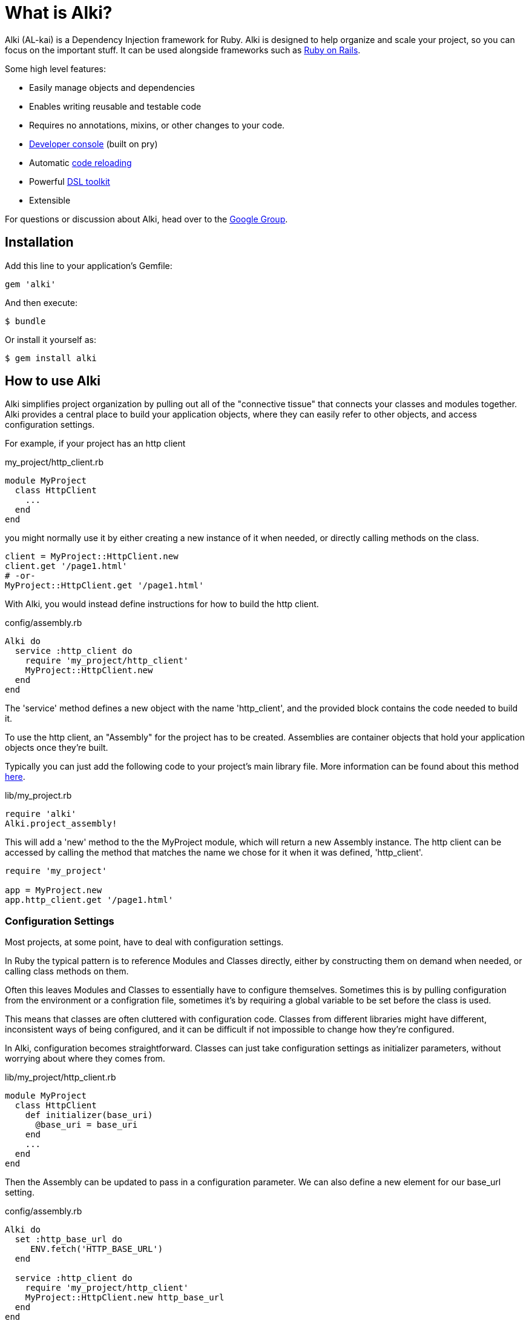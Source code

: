 = What is Alki?

Alki (AL-kai) is a Dependency Injection framework for Ruby. Alki is designed to help organize and scale your project,
so you can focus on the important stuff.
It can be used alongside frameworks such as link:projects/alki-rails.adoc[Ruby on Rails].

Some high level features:

* Easily manage objects and dependencies
* Enables writing reusable and testable code
* Requires no annotations, mixins, or other changes to your code.
* link:projects/alki-console.adoc[Developer console] (built on pry)
* Automatic link:projects/alki-reload.adoc[code reloading]
* Powerful link:projects/alki-dsl/README.adoc[DSL toolkit]
* Extensible

For questions or discussion about Alki, head over to the https://groups.google.com/forum/#!forum/alki-project[Google Group].

[[installation]]
== Installation

Add this line to your application's Gemfile:

```ruby
gem 'alki'
```

And then execute:

    $ bundle

Or install it yourself as:

    $ gem install alki

== How to use Alki

Alki simplifies project organization by pulling out all of the "connective tissue"
that connects your classes and modules together.
Alki provides a central place to build your application objects,
where they can easily refer to other objects,
and access configuration settings.

For example,
if your project has an http client

.my_project/http_client.rb
```ruby
module MyProject
  class HttpClient
    ...
  end
end
```

you might normally use it by either creating a new instance of it when needed,
or directly calling methods on the class.

```ruby
client = MyProject::HttpClient.new
client.get '/page1.html'
# -or-
MyProject::HttpClient.get '/page1.html'
```

With Alki, you would instead define instructions for how to build the http client.

.config/assembly.rb
```ruby
Alki do
  service :http_client do
    require 'my_project/http_client'
    MyProject::HttpClient.new
  end
end
```

The 'service' method defines a new object with the name 'http_client',
and the provided block contains the code needed to build it.

To use the http client, an "Assembly" for the project has to be created.
Assemblies are container objects that hold your application objects once
they're built.

Typically you can just add the following code to your project's main library file.
More information can be found about this method link:assemblies/project_assemblies.adoc[here].

.lib/my_project.rb
```ruby
require 'alki'
Alki.project_assembly!
```

This will add a 'new' method to the the MyProject module,
which will return a new Assembly instance.
The http client can be accessed by calling the method that matches the name we chose for it
when it was defined,
'http_client'.

```ruby
require 'my_project'

app = MyProject.new
app.http_client.get '/page1.html'
```

=== Configuration Settings

Most projects, at some point,
have to deal with configuration settings.

In Ruby the typical pattern is to reference Modules and Classes directly,
either by constructing them on demand when needed,
or calling class methods on them.

Often this leaves Modules and Classes to essentially have to configure themselves.
Sometimes this is by pulling configuration from the environment or a configration file,
sometimes it's by requiring a global variable to be set before the class is used.

This means that classes are often cluttered with configuration code.
Classes from different libraries might have different, inconsistent ways of being configured,
and it can be difficult if not impossible to change how they're configured.

In Alki, configuration becomes straightforward.
Classes can just take configuration settings as initializer parameters,
without worrying about where they comes from.

.lib/my_project/http_client.rb
```
module MyProject
  class HttpClient
    def initializer(base_uri)
      @base_uri = base_uri
    end
    ...
  end
end
```

Then the Assembly can be updated to pass in a configuration parameter.
We can also define a new element for our base_url setting.

.config/assembly.rb
```ruby
Alki do
  set :http_base_url do
     ENV.fetch('HTTP_BASE_URL')
  end

  service :http_client do
    require 'my_project/http_client'
    MyProject::HttpClient.new http_base_url
  end
end
```

The 'set' method is used to define simple values in the Assembly,
and the http client can refer to it by name.

Nothing changes with how we use the http client,
but it's now pulling it's configuration from the environment.

Changing this to have a default value,
pull from a different source,
or have multiple clients with different configuration parameters
can be done easily without changing the class code.

For example,
to change the settings to come from a YAML file we can define a new
element to parse the YAML file,
and then redifine our setting to pull it's value from the parsed options.
Note that the order doesn't matter.
Even if a dependency is defined after an element that uses it,
the objects will still be built in the correct order.

.config/assembly.rb
```ruby
Alki do
  set :yaml_settings do
    require 'yaml'
    YAML.load_file File.join(config_dir,'settings.yml')
  end

  set :http_base_url do
    yaml_settings['http_base_ur']
  end

  service :http_client do
    require 'my_project/http_client'
    MyProject::HttpClient.new http_base_url
  end
end
```

No changes to the class,
or in this case even the build code for the http client,
are required.

Configuration settings can be grouped together in the assembly,
to namespace them.
This group can be called anything, but we'll call it 'settings'.

.config/assembly.rb
```ruby
Alki do
  group :settings do
    set :http_base_url do
      yaml_settings['http_base_ur']
    end

    set :yaml_settings do
      require 'yaml'
      YAML.parse(File.read(File.join(config_dir,'settings.yml')))
    end
  end

  service :http_client do
    require 'my_project/http_client'
    MyProject::HttpClient.new settings.http_base_url
  end
end
```

The can also be moved to an entirely different file to keep them
seperate from your application objects.

.config/settings.rb
```ruby
Alki do
  set :http_base_url do
    yaml_settings['http_base_ur']
  end

  set :yaml_settings do
    require 'yaml'
    YAML.parse(File.read(File.join(config_dir,'settings.yml')))
  end
end
```

.config/assembly.rb
```ruby
Alki do
  load :settings

  service :http_client do
    require 'my_project/http_client'
    MyProject::HttpClient.new settings.http_base_url
  end
end
```

== Dependency Injection

Dependency Injection is a way of designing your classes to maximise
their modularity and reusability.

Much like with configuration settings,
instead of directly referencing a classes dependencies a depenency injected
class takes it's dependencies as arguments.

The advantage of this is that classes can be developed and tested in isolation,
can have dependencies easily changed by other code (like users of a library),
or have multiple instances with different dependencies.

Like configuration settings,
a lot of Ruby projects end up needing some amount of dependency injection,
but it's typically implemented in an ad-hoc way with class variables or other global
variables.

With Alki, dependency injection is the norm and very straightforward.

Perhaps we have client for API that works over HTTP.
We can write our API client so that it takes an HTTP client as an arugment
and just calls methods on it.
It doesn't need to pick a particular client library or decide what configuration
settings it should have.

.lib/my_project/api_client.rb
```ruby
module MyProject
  class ApiClient
    def initialize(http_client)
      @http_client = http_client
    end

    def all
      parse_response @http_client.get('/all.json')
    end

    ...
   end
end
```

With this design it's easy to change out the http client,
or provide a stubbed or mocked one for testing.
It maximizes the reusability of our API client
because it only handles one thing
(Single Responsibility Principle). 

To add it to the previous assembly definition.

.config/assembly.rb
```ruby
  load :settings

  service :api_client do
    require 'my_project/api_client'
    MyProject::ApiClient.new http_client
  end

  service :http_client do
    require 'my_project/http_client'
    MyProject::HttpClient.new settings.http_base_url
  end
```

== Example

[NOTE]
Full "todo" source code can be found https://github.com/alki-project/alki-examples/tree/master/todo[here]

To demonstrate how a full Alki project can be put together,
we'll go through an example application.
This application is a little todo list command line utility
that stores the todo list in a json file.

.lib/todo.rb
```ruby
require 'alki'
Alki.project_assembly!
```

This will create a module called `Todo` that is an empty assembly:

```
$ bundle exec irb -Ilib
2.4.0 :001 > require 'todo'
 => true
2.4.0 :002 > todo = Todo.new
 => #<Todo:21964520>
```

[[defining-elements]]
=== Defining Elements

Adding things to the assembly requires an Assembly definition file.
By convention this is named `config/assembly.rb` and is built using a DSL.
There are a handful of different element types in Assemblies.
Elements can refer to other elements, and can be defined in any order.

Full documentation of the DSL can be found link:dsl/README.adoc[here].

Below is an example Assembly definition for the todo application
which uses a few of the core element types.

.config/assembly.rb
```ruby
Alki do
  load :settings

  service :interface do
    require 'todo/readline_interface'
    Todo::ReadlineInterface.new settings.prompt, handler
  end

  service :handler do
    require 'todo/command_handler'
    Todo::CommandHandler.new db
  end

  service :db do
    require 'todo/store_db'
    Todo::StoreDb.new file_store
  end

  service :file_store do
    require 'todo/json_file_store'
    Todo::JsonFileStore.new settings.db_path
  end
end
```

Along with a settings file to define our application settings.

.config/settings.rb
```ruby
Alki do
 set(:home) { ENV['HOME'] }
 set(:db_path) { ENV['TODO_DB_PATH'] || File.join(home,'.todo_db') }
 set :prompt, 'todo> '
end
```

Settings and services can be accessed by requiring the main "lib/todo.rb" file,
creating a new assembly instance,
and then calling methods to refer to the different elements.

```
$ bundle exec irb -Ilib
2.4.0 :001 > require 'todo'
 => true
2.4.0 :002 > todo = Todo.new
 => #<Todo:21964520>
2.4.0 :003 > todo.settings.prompt
 => "> "
2.4.0 :004 > todo.interface.run
> ?
All commands can be shortened to their first letters
print
add <description>
edit <id> <description>
complete <id>
uncomplete <id>
remove <id>
move <from> <to>
quit

```

The link:projects/alki-console.adoc[alki-console] developer console gem can also be used to quickly work with assemblies.
It can be used by adding `gem 'alki-console'` to the Gemfile and running `bundle --binstubs` to add the console script to the 'bin' directory.

Elements can be accessed directly without having to manually create an
assembly instance.

```
$ bin/alki-console
todo> settings.prompt
=> 'todo> '
```

[[executable]]
### Creating an executable

Read more about creating executables with Alki,
including how to create executables to distribute in a gem,
link:assemblies/executables.adoc[here]

In the todo example, it's a CLI utility so it requires an executable.
The executable just needs to require the main project file,
create a new instance of the assembly,
and call a method on a service.

.bin/todo
```ruby
#!/usr/bin/env ruby

# Setup 
require 'bundler/setup'
require 'alki/bin'

require 'todo'
Todo.new.interface.run
```

```
$ bin/todo
> print
1. take out the trash
> quit
$
```

== Documentation

More documentation can be found at http://alki.io[alki.io],
with in-depth explanations of link:assemblies/README.adoc[Assemblies],
link:dsl/README.adoc[the Assembly DSL], and other
link:projects/README.adoc[projects] that are part of Alki.

== Authors

Written by Matt Edlefsen
